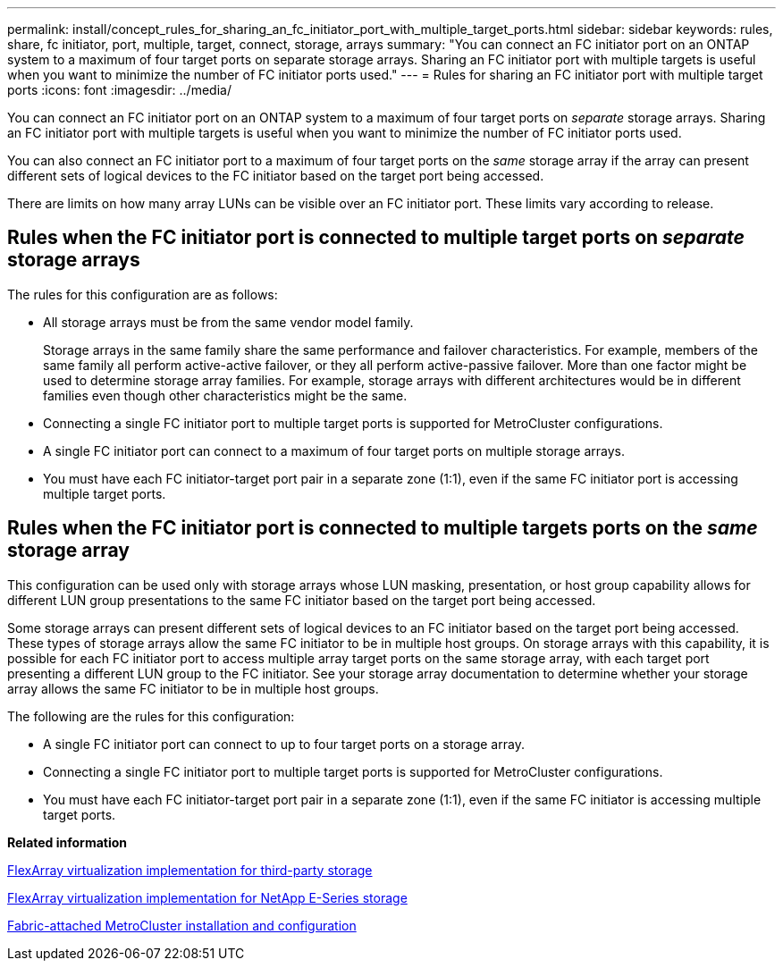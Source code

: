 ---
permalink: install/concept_rules_for_sharing_an_fc_initiator_port_with_multiple_target_ports.html
sidebar: sidebar
keywords: rules, share, fc initiator, port, multiple, target, connect, storage, arrays
summary: "You can connect an FC initiator port on an ONTAP system to a maximum of four target ports on separate storage arrays. Sharing an FC initiator port with multiple targets is useful when you want to minimize the number of FC initiator ports used."
---
= Rules for sharing an FC initiator port with multiple target ports
:icons: font
:imagesdir: ../media/

[.lead]
You can connect an FC initiator port on an ONTAP system to a maximum of four target ports on _separate_ storage arrays. Sharing an FC initiator port with multiple targets is useful when you want to minimize the number of FC initiator ports used.

You can also connect an FC initiator port to a maximum of four target ports on the _same_ storage array if the array can present different sets of logical devices to the FC initiator based on the target port being accessed.

There are limits on how many array LUNs can be visible over an FC initiator port. These limits vary according to release.

== Rules when the FC initiator port is connected to multiple target ports on _separate_ storage arrays

The rules for this configuration are as follows:

* All storage arrays must be from the same vendor model family.
+
Storage arrays in the same family share the same performance and failover characteristics. For example, members of the same family all perform active-active failover, or they all perform active-passive failover. More than one factor might be used to determine storage array families. For example, storage arrays with different architectures would be in different families even though other characteristics might be the same.

* Connecting a single FC initiator port to multiple target ports is supported for MetroCluster configurations.
* A single FC initiator port can connect to a maximum of four target ports on multiple storage arrays.
* You must have each FC initiator-target port pair in a separate zone (1:1), even if the same FC initiator port is accessing multiple target ports.

== Rules when the FC initiator port is connected to multiple targets ports on the _same_ storage array

This configuration can be used only with storage arrays whose LUN masking, presentation, or host group capability allows for different LUN group presentations to the same FC initiator based on the target port being accessed.

Some storage arrays can present different sets of logical devices to an FC initiator based on the target port being accessed. These types of storage arrays allow the same FC initiator to be in multiple host groups. On storage arrays with this capability, it is possible for each FC initiator port to access multiple array target ports on the same storage array, with each target port presenting a different LUN group to the FC initiator. See your storage array documentation to determine whether your storage array allows the same FC initiator to be in multiple host groups.

The following are the rules for this configuration:

* A single FC initiator port can connect to up to four target ports on a storage array.
* Connecting a single FC initiator port to multiple target ports is supported for MetroCluster configurations.
* You must have each FC initiator-target port pair in a separate zone (1:1), even if the same FC initiator is accessing multiple target ports.

*Related information*

https://docs.netapp.com/ontap-9/topic/com.netapp.doc.vs-ig-third/home.html[FlexArray virtualization implementation for third-party storage]

https://docs.netapp.com/ontap-9/topic/com.netapp.doc.vs-ig-es/home.html[FlexArray virtualization implementation for NetApp E-Series storage]

https://docs.netapp.com/us-en/ontap-metrocluster/install-fc/index.html[Fabric-attached MetroCluster installation and configuration]
